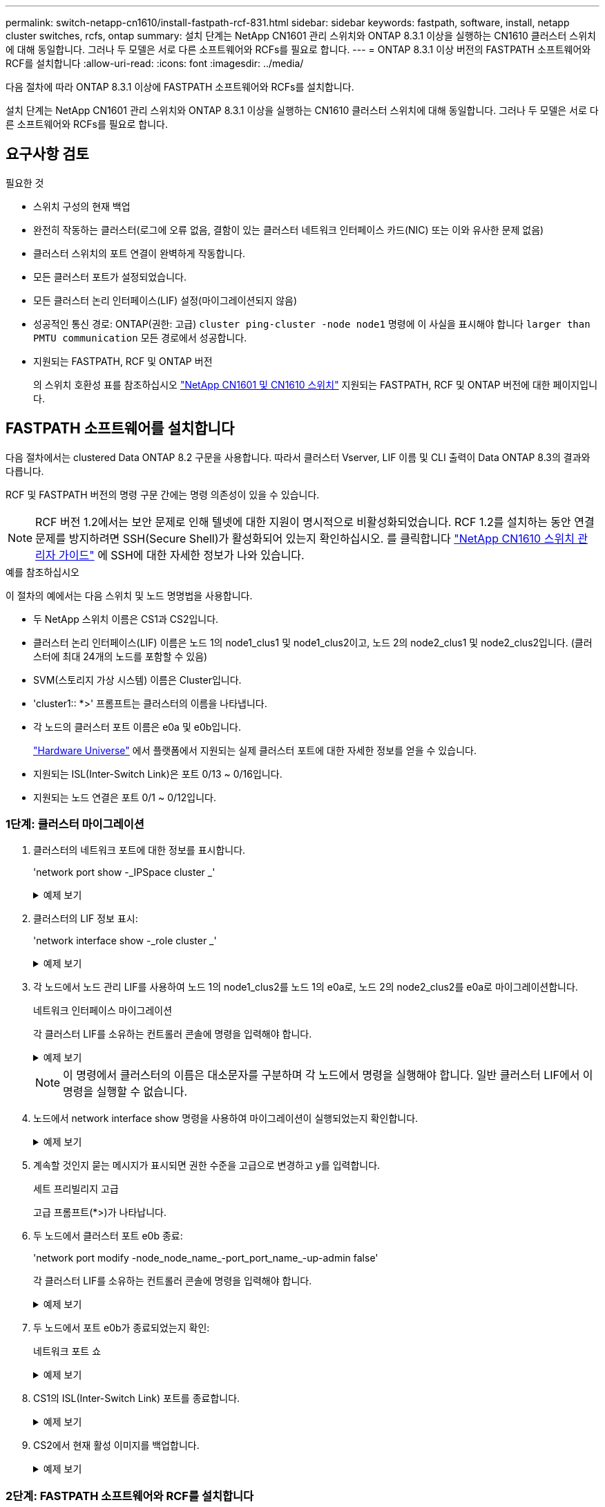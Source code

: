 ---
permalink: switch-netapp-cn1610/install-fastpath-rcf-831.html 
sidebar: sidebar 
keywords: fastpath, software, install, netapp cluster switches, rcfs, ontap 
summary: 설치 단계는 NetApp CN1601 관리 스위치와 ONTAP 8.3.1 이상을 실행하는 CN1610 클러스터 스위치에 대해 동일합니다. 그러나 두 모델은 서로 다른 소프트웨어와 RCFs를 필요로 합니다. 
---
= ONTAP 8.3.1 이상 버전의 FASTPATH 소프트웨어와 RCF를 설치합니다
:allow-uri-read: 
:icons: font
:imagesdir: ../media/


[role="lead"]
다음 절차에 따라 ONTAP 8.3.1 이상에 FASTPATH 소프트웨어와 RCFs를 설치합니다.

설치 단계는 NetApp CN1601 관리 스위치와 ONTAP 8.3.1 이상을 실행하는 CN1610 클러스터 스위치에 대해 동일합니다. 그러나 두 모델은 서로 다른 소프트웨어와 RCFs를 필요로 합니다.



== 요구사항 검토

.필요한 것
* 스위치 구성의 현재 백업
* 완전히 작동하는 클러스터(로그에 오류 없음, 결함이 있는 클러스터 네트워크 인터페이스 카드(NIC) 또는 이와 유사한 문제 없음)
* 클러스터 스위치의 포트 연결이 완벽하게 작동합니다.
* 모든 클러스터 포트가 설정되었습니다.
* 모든 클러스터 논리 인터페이스(LIF) 설정(마이그레이션되지 않음)
* 성공적인 통신 경로: ONTAP(권한: 고급) `cluster ping-cluster -node node1` 명령에 이 사실을 표시해야 합니다 `larger than PMTU communication` 모든 경로에서 성공합니다.
* 지원되는 FASTPATH, RCF 및 ONTAP 버전
+
의 스위치 호환성 표를 참조하십시오 http://mysupport.netapp.com/NOW/download/software/cm_switches_ntap/["NetApp CN1601 및 CN1610 스위치"^] 지원되는 FASTPATH, RCF 및 ONTAP 버전에 대한 페이지입니다.





== FASTPATH 소프트웨어를 설치합니다

다음 절차에서는 clustered Data ONTAP 8.2 구문을 사용합니다. 따라서 클러스터 Vserver, LIF 이름 및 CLI 출력이 Data ONTAP 8.3의 결과와 다릅니다.

RCF 및 FASTPATH 버전의 명령 구문 간에는 명령 의존성이 있을 수 있습니다.


NOTE: RCF 버전 1.2에서는 보안 문제로 인해 텔넷에 대한 지원이 명시적으로 비활성화되었습니다. RCF 1.2를 설치하는 동안 연결 문제를 방지하려면 SSH(Secure Shell)가 활성화되어 있는지 확인하십시오. 를 클릭합니다 https://library.netapp.com/ecm/ecm_get_file/ECMP1117874["NetApp CN1610 스위치 관리자 가이드"^] 에 SSH에 대한 자세한 정보가 나와 있습니다.

.예를 참조하십시오
이 절차의 예에서는 다음 스위치 및 노드 명명법을 사용합니다.

* 두 NetApp 스위치 이름은 CS1과 CS2입니다.
* 클러스터 논리 인터페이스(LIF) 이름은 노드 1의 node1_clus1 및 node1_clus2이고, 노드 2의 node2_clus1 및 node2_clus2입니다. (클러스터에 최대 24개의 노드를 포함할 수 있음)
* SVM(스토리지 가상 시스템) 이름은 Cluster입니다.
* 'cluster1:: *>' 프롬프트는 클러스터의 이름을 나타냅니다.
* 각 노드의 클러스터 포트 이름은 e0a 및 e0b입니다.
+
https://hwu.netapp.com/["Hardware Universe"^] 에서 플랫폼에서 지원되는 실제 클러스터 포트에 대한 자세한 정보를 얻을 수 있습니다.

* 지원되는 ISL(Inter-Switch Link)은 포트 0/13 ~ 0/16입니다.
* 지원되는 노드 연결은 포트 0/1 ~ 0/12입니다.




=== 1단계: 클러스터 마이그레이션

. 클러스터의 네트워크 포트에 대한 정보를 표시합니다.
+
'network port show -_IPSpace cluster _'

+
.예제 보기
[%collapsible]
====
다음 예제는 명령의 출력 유형을 보여 줍니다.

[listing]
----
cluster1::> network port show -ipspace cluster
                                                             Speed (Mbps)
Node   Port      IPspace      Broadcast Domain Link   MTU    Admin/Oper
------ --------- ------------ ---------------- ----- ------- ------------
node1
       e0a       Cluster      Cluster          up       9000  auto/10000
       e0b       Cluster      Cluster          up       9000  auto/10000
node2
       e0a       Cluster      Cluster          up       9000  auto/10000
       e0b       Cluster      Cluster          up       9000  auto/10000
4 entries were displayed.
----
====
. 클러스터의 LIF 정보 표시:
+
'network interface show -_role cluster _'

+
.예제 보기
[%collapsible]
====
다음 예는 클러스터의 논리 인터페이스를 보여줍니다. 이 예제에서 '-role' 매개 변수는 클러스터 포트와 연결된 LIF에 대한 정보를 표시합니다.

[listing]
----
cluster1::> network interface show -role cluster
  (network interface show)
            Logical    Status     Network            Current       Current Is
Vserver     Interface  Admin/Oper Address/Mask       Node          Port    Home
----------- ---------- ---------- ------------------ ------------- ------- ----
Cluster
            node1_clus1  up/up    10.254.66.82/16    node1         e0a     true
            node1_clus2  up/up    10.254.206.128/16  node1         e0b     true
            node2_clus1  up/up    10.254.48.152/16   node2         e0a     true
            node2_clus2  up/up    10.254.42.74/16    node2         e0b     true
4 entries were displayed.
----
====
. 각 노드에서 노드 관리 LIF를 사용하여 노드 1의 node1_clus2를 노드 1의 e0a로, 노드 2의 node2_clus2를 e0a로 마이그레이션합니다.
+
네트워크 인터페이스 마이그레이션

+
각 클러스터 LIF를 소유하는 컨트롤러 콘솔에 명령을 입력해야 합니다.

+
.예제 보기
[%collapsible]
====
[listing]
----
cluster1::> network interface migrate -vserver Cluster -lif node1_clus2 -destination-node node1 -destination-port e0a
cluster1::> network interface migrate -vserver Cluster -lif node2_clus2 -destination-node node2 -destination-port e0a
----
====
+

NOTE: 이 명령에서 클러스터의 이름은 대소문자를 구분하며 각 노드에서 명령을 실행해야 합니다. 일반 클러스터 LIF에서 이 명령을 실행할 수 없습니다.

. 노드에서 network interface show 명령을 사용하여 마이그레이션이 실행되었는지 확인합니다.
+
.예제 보기
[%collapsible]
====
다음 예제에서는 clus2가 노드 1과 노드 2의 포트 e0a로 마이그레이션되었음을 보여 줍니다.

[listing]
----
cluster1::> **network interface show -role cluster**
            Logical    Status     Network            Current       Current Is
Vserver     Interface  Admin/Oper Address/Mask       Node          Port    Home
----------- ---------- ---------- ------------------ ------------- ------- ----
Cluster
            node1_clus1  up/up    10.254.66.82/16   node1          e0a     true
            node1_clus2  up/up    10.254.206.128/16 node1          e0a     false
            node2_clus1  up/up    10.254.48.152/16  node2          e0a     true
            node2_clus2  up/up    10.254.42.74/16   node2          e0a     false
4 entries were displayed.
----
====
. 계속할 것인지 묻는 메시지가 표시되면 권한 수준을 고급으로 변경하고 y를 입력합니다.
+
세트 프리빌리지 고급

+
고급 프롬프트(*>)가 나타납니다.

. 두 노드에서 클러스터 포트 e0b 종료:
+
'network port modify -node_node_name_-port_port_name_-up-admin false'

+
각 클러스터 LIF를 소유하는 컨트롤러 콘솔에 명령을 입력해야 합니다.

+
.예제 보기
[%collapsible]
====
다음 예는 모든 노드에서 포트 e0b를 종료하는 명령을 보여줍니다.

[listing]
----
cluster1::*> network port modify -node node1 -port e0b -up-admin false
cluster1::*> network port modify -node node2 -port e0b -up-admin false
----
====
. 두 노드에서 포트 e0b가 종료되었는지 확인:
+
네트워크 포트 쇼

+
.예제 보기
[%collapsible]
====
[listing]
----
cluster1::*> network port show -role cluster

                                                             Speed (Mbps)
Node   Port      IPspace      Broadcast Domain Link   MTU    Admin/Oper
------ --------- ------------ ---------------- ----- ------- ------------
node1
       e0a       Cluster      Cluster          up       9000  auto/10000
       e0b       Cluster      Cluster          down     9000  auto/10000
node2
       e0a       Cluster      Cluster          up       9000  auto/10000
       e0b       Cluster      Cluster          down     9000  auto/10000
4 entries were displayed.
----
====
. CS1의 ISL(Inter-Switch Link) 포트를 종료합니다.
+
.예제 보기
[%collapsible]
====
[listing]
----
(cs1) #configure
(cs1) (Config)#interface 0/13-0/16
(cs1) (Interface 0/13-0/16)#shutdown
(cs1) (Interface 0/13-0/16)#exit
(cs1) (Config)#exit
----
====
. CS2에서 현재 활성 이미지를 백업합니다.
+
.예제 보기
[%collapsible]
====
[listing]
----
(cs2) # show bootvar

 Image Descriptions

 active :
 backup :


 Images currently available on Flash

--------------------------------------------------------------------
 unit      active      backup     current-active        next-active
--------------------------------------------------------------------

    1     1.1.0.5     1.1.0.3            1.1.0.5            1.1.0.5

(cs2) # copy active backup
Copying active to backup
Copy operation successful
----
====




=== 2단계: FASTPATH 소프트웨어와 RCF를 설치합니다

. FASTPATH 소프트웨어의 실행 버전을 확인합니다.
+
.예제 보기
[%collapsible]
====
[listing]
----
(cs2) # show version

Switch: 1

System Description............................. NetApp CN1610, 1.1.0.5, Linux
                                                2.6.21.7
Machine Type................................... NetApp CN1610
Machine Model.................................. CN1610
Serial Number.................................. 20211200106
Burned In MAC Address.......................... 00:A0:98:21:83:69
Software Version............................... 1.1.0.5
Operating System............................... Linux 2.6.21.7
Network Processing Device...................... BCM56820_B0
Part Number.................................... 111-00893

--More-- or (q)uit


Additional Packages............................ FASTPATH QOS
                                                FASTPATH IPv6 Management
----
====
. 이미지 파일을 스위치에 다운로드합니다.
+
이미지 파일을 활성 이미지로 복사하면 재부팅할 때 해당 이미지가 실행 중인 FASTPATH 버전을 설정하게 됩니다. 이전 이미지는 백업으로 사용할 수 있습니다.

+
.예제 보기
[%collapsible]
====
[listing]
----
(cs2) #copy sftp://root@10.22.201.50//tftpboot/NetApp_CN1610_1.2.0.7.stk active
Remote Password:********

Mode........................................... SFTP
Set Server IP.................................. 10.22.201.50
Path........................................... /tftpboot/
Filename....................................... NetApp_CN1610_1.2.0.7.stk
Data Type...................................... Code
Destination Filename........................... active

Management access will be blocked for the duration of the transfer
Are you sure you want to start? (y/n) y
SFTP Code transfer starting...


File transfer operation completed successfully.
----
====
. 현재 및 다음 활성 부팅 이미지 버전을 확인합니다.
+
'How bootvar'입니다

+
.예제 보기
[%collapsible]
====
[listing]
----
(cs2) #show bootvar

Image Descriptions

 active :
 backup :


 Images currently available on Flash

--------------------------------------------------------------------
 unit      active      backup     current-active        next-active
--------------------------------------------------------------------

    1     1.1.0.8     1.1.0.8            1.1.0.8            1.2.0.7
----
====
. 스위치에 새 이미지 버전용 호환 RCF를 설치합니다.
+
RCF 버전이 이미 올바른 경우 ISL 포트를 불러옵니다.

+
.예제 보기
[%collapsible]
====
[listing]
----
(cs2) #copy tftp://10.22.201.50//CN1610_CS_RCF_v1.2.txt nvram:script CN1610_CS_RCF_v1.2.scr

Mode........................................... TFTP
Set Server IP.................................. 10.22.201.50
Path........................................... /
Filename....................................... CN1610_CS_RCF_v1.2.txt
Data Type...................................... Config Script
Destination Filename........................... CN1610_CS_RCF_v1.2.scr

File with same name already exists.
WARNING:Continuing with this command will overwrite the existing file.


Management access will be blocked for the duration of the transfer
Are you sure you want to start? (y/n) y


Validating configuration script...
[the script is now displayed line by line]

Configuration script validated.
File transfer operation completed successfully.
----
====
+

NOTE: 스크립트를 호출하기 전에 '.scr' 확장자를 파일 이름의 일부로 설정해야 합니다. 이 확장명은 FASTPATH 운영 체제용으로 제공됩니다.

+
스위치는 스크립트가 스위치에 다운로드될 때 자동으로 스크립트의 유효성을 검사합니다. 출력은 콘솔로 전달됩니다.

. 스크립트가 다운로드되어 지정한 파일 이름에 저장되었는지 확인합니다.
+
.예제 보기
[%collapsible]
====
[listing]
----
(cs2) #script list

Configuration Script Name        Size(Bytes)
-------------------------------- -----------
CN1610_CS_RCF_v1.2.scr                  2191

1 configuration script(s) found.
2541 Kbytes free.
----
====
. 스위치에 스크립트를 적용합니다.
+
.예제 보기
[%collapsible]
====
[listing]
----
(cs2) #script apply CN1610_CS_RCF_v1.2.scr

Are you sure you want to apply the configuration script? (y/n) y
[the script is now displayed line by line]...

Configuration script 'CN1610_CS_RCF_v1.2.scr' applied.
----
====
. 변경 사항이 스위치에 적용되었는지 확인한 후 저장합니다.
+
'show running-config'를 선택합니다

+
.예제 보기
[%collapsible]
====
[listing]
----
(cs2) #show running-config
----
====
. 실행 중인 구성을 저장하면 스위치를 재부팅할 때 시작 구성이 됩니다.
+
.예제 보기
[%collapsible]
====
[listing]
----
(cs2) #write memory
This operation may take a few minutes.
Management interfaces will not be available during this time.

Are you sure you want to save? (y/n) y

Config file 'startup-config' created successfully.

Configuration Saved!
----
====
. 스위치를 재부팅합니다.
+
.예제 보기
[%collapsible]
====
[listing]
----
(cs2) #reload

The system has unsaved changes.
Would you like to save them now? (y/n) y

Config file 'startup-config' created successfully.
Configuration Saved!
System will now restart!
----
====




=== 3단계: 설치 확인

. 다시 로그인한 다음 스위치가 FASTPATH 소프트웨어의 새 버전을 실행하고 있는지 확인합니다.
+
.예제 보기
[%collapsible]
====
[listing]
----
(cs2) #show version

Switch: 1

System Description............................. NetApp CN1610, 1.2.0.7,Linux
                                                3.8.13-4ce360e8
Machine Type................................... NetApp CN1610
Machine Model.................................. CN1610
Serial Number.................................. 20211200106
Burned In MAC Address.......................... 00:A0:98:21:83:69
Software Version............................... 1.2.0.7
Operating System............................... Linux 3.8.13-4ce360e8
Network Processing Device...................... BCM56820_B0
Part Number.................................... 111-00893
CPLD version................................... 0x5


Additional Packages............................ FASTPATH QOS
                                                FASTPATH IPv6 Management
----
====
+
재부팅이 완료되면 로그인하여 이미지 버전을 확인하고, 실행 중인 구성을 확인하고, RCF의 버전 레이블인 인터페이스 3/64에서 설명을 찾아야 합니다.

. 활성 스위치인 CS1에서 ISL 포트를 불러옵니다.
+
.예제 보기
[%collapsible]
====
[listing]
----
(cs1) #configure
(cs1) (Config) #interface 0/13-0/16
(cs1) (Interface 0/13-0/16) #no shutdown
(cs1) (Interface 0/13-0/16) #exit
(cs1) (Config) #exit
----
====
. ISL이 작동 중인지 확인:
+
'How port-channel 3/1

+
링크 상태 필드는 '위로'를 표시해야 합니다.

+
.예제 보기
[%collapsible]
====
[listing]
----
(cs1) #show port-channel 3/1

Local Interface................................ 3/1
Channel Name................................... ISL-LAG
Link State..................................... Up
Admin Mode..................................... Enabled
Type........................................... Static
Load Balance Option............................ 7
(Enhanced hashing mode)

Mbr    Device/       Port      Port
Ports  Timeout       Speed     Active
------ ------------- --------- -------
0/13   actor/long    10G Full  True
       partner/long
0/14   actor/long    10G Full  True
       partner/long
0/15   actor/long    10G Full  False
       partner/long
0/16   actor/long    10G Full  True
       partner/long
----
====
. 모든 노드에서 클러스터 포트 e0b 가져오기:
+
네트워크 포트 수정

+
각 클러스터 LIF를 소유하는 컨트롤러 콘솔에 명령을 입력해야 합니다.

+
.예제 보기
[%collapsible]
====
다음 예제에서는 node1 및 node2에서 포트 e0b가 표시되는 것을 보여 줍니다.

[listing]
----
cluster1::*> network port modify -node node1 -port e0b -up-admin true
cluster1::*> network port modify -node node2 -port e0b -up-admin true
----
====
. 포트 e0b가 모든 노드에서 작동하는지 확인:
+
네트워크 포트 show-IPSpace cluster

+
.예제 보기
[%collapsible]
====
[listing]
----
cluster1::*> network port show -ipspace cluster

                                                             Speed (Mbps)
Node   Port      IPspace      Broadcast Domain Link   MTU    Admin/Oper
------ --------- ------------ ---------------- ----- ------- ------------
node1
       e0a       Cluster      Cluster          up       9000  auto/10000
       e0b       Cluster      Cluster          up       9000  auto/10000
node2
       e0a       Cluster      Cluster          up       9000  auto/10000
       e0b       Cluster      Cluster          up       9000  auto/10000
4 entries were displayed.
----
====
. LIF가 두 노드에서 홈('true')인지 확인합니다.
+
'network interface show -_role cluster _'

+
.예제 보기
[%collapsible]
====
[listing]
----
cluster1::*> network interface show -role cluster

            Logical    Status     Network            Current       Current Is
Vserver     Interface  Admin/Oper Address/Mask       Node          Port    Home
----------- ---------- ---------- ------------------ ------------- ------- ----
Cluster
            node1_clus1  up/up    169.254.66.82/16   node1         e0a     true
            node1_clus2  up/up    169.254.206.128/16 node1         e0b     true
            node2_clus1  up/up    169.254.48.152/16  node2         e0a     true
            node2_clus2  up/up    169.254.42.74/16   node2         e0b     true
4 entries were displayed.
----
====
. 노드 구성원의 상태를 표시합니다.
+
'클러스터 쇼'

+
.예제 보기
[%collapsible]
====
[listing]
----
cluster1::*> cluster show

Node                 Health  Eligibility   Epsilon
-------------------- ------- ------------  ------------
node1                true    true          false
node2                true    true          false
2 entries were displayed.
----
====
. 관리자 권한 레벨로 돌아갑니다.
+
'Set-Privilege admin'입니다

. 이전 단계를 반복하여 FASTPATH 소프트웨어와 RCF를 다른 스위치 CS1에 설치합니다.

